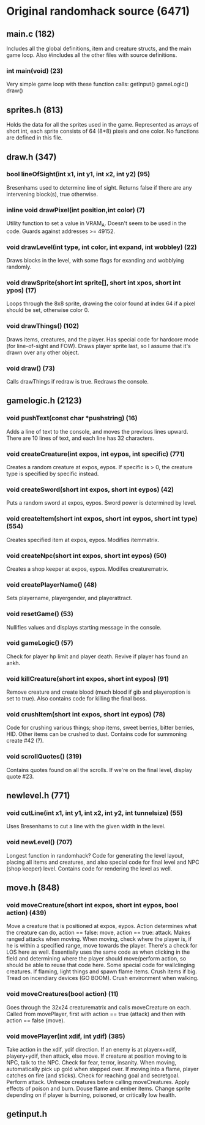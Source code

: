 * Original randomhack source (6471)
** main.c (182)
   Includes all the global definitions, item and creature structs, and
   the main game loop. Also #includes all the other files with source
   definitions.
*** int main(void) (23)
    Very simple game loop with these function calls:
    getInput()
    gameLogic()
    draw()
** sprites.h (813)
   Holds the data for all the sprites used in the game. Represented as
   arrays of short int, each sprite consists of 64 (8*8) pixels and
   one color. No functions are defined in this file.
** draw.h (347)
*** bool lineOfSight(int x1, int y1, int x2, int y2) (95)
    Bresenhams used to determine line of sight. Returns false if there
    are any intervening block(s), true otherwise.
*** inline void drawPixel(int position,int color) (7)
    Utility function to set a value in VRAM_A. Doesn't seem to be used
    in the code. Guards against addresses >= 49152.
*** void drawLevel(int type, int color, int expand, int wobbley) (22)
    Draws blocks in the level, with some flags for exanding and
    wobblying randomly.
*** void drawSprite(short int sprite[], short int xpos, short int ypos) (17)
    Loops through the 8x8 sprite, drawing the color found at index 64
    if a pixel should be set, otherwise color 0.
*** void drawThings() (102)
    Draws items, creatures, and the player. Has special code for
    hardcore mode (for line-of-sight and FOW). Draws player sprite
    last, so I assume that it's drawn over any other object.
*** void draw() (73)
    Calls drawThings if redraw is true. Redraws the console.
** gamelogic.h (2123)
*** void pushText(const char *pushstring) (16)
    Adds a line of text to the console, and moves the previous lines
    upward. There are 10 lines of text, and each line has 32
    characters.
*** void createCreature(int expos, int eypos, int specific) (771)
    Creates a random creature at expos, eypos. If specific is > 0, the
    creature type is specified by specific instead.
*** void createSword(short int expos, short int eypos) (42)
    Puts a random sword at expos, eypos. Sword power is determined by
    level.
*** void createItem(short int expos, short int eypos, short int type) (554)
    Creates specified item at expos, eypos. Modifies itemmatrix.
*** void createNpc(short int expos, short int eypos) (50)
    Creates a shop keeper at expos, eypos. Modifes creaturematrix.
*** void createPlayerName() (48)
    Sets playername, playergender, and playerattract.
*** void resetGame() (53)
    Nullifies values and displays starting message in the console.
*** void gameLogic() (57)
    Check for player hp limit and player death. Revive if player has
    found an ankh.
*** void killCreature(short int expos, short int eypos) (91)
    Remove creature and create blood (much blood if gib and
    playeroption is set to true). Also contains code for killing the
    final boss.
*** void crushItem(short int expos, short int eypos) (78)
    Code for crushing various things; shop items, sweet berries,
    bitter berries, HID. Other items can be crushed to dust. Contains
    code for summoning create #42 (?).
*** void scrollQuotes() (319)
    Contains quotes found on all the scrolls. If we're on the final
    level, display quote #23.
** newlevel.h (771)
*** void cutLine(int x1, int y1, int x2, int y2, int tunnelsize) (55)
    Uses Bresenhams to cut a line with the given width in the level.
*** void newLevel() (707)
    Longest function in randomhack? Code for generating the level
    layout, placing all items and creatures, and also special code for
    final level and NPC (shop keeper) level. Contains code for
    rendering the level as well.
** move.h (848)
*** void moveCreature(short int expos, short int eypos, bool action) (439)
    Move a creature that is positioned at expos, eypos. Action
    determines what the creature can do, action == false: move, action
    == true: attack. Makes ranged attacks when moving. When moving,
    check where the player is, if he is within a specified range, move
    towards the player. There's a check for LOS here as
    well. Essentially uses the same code as when clicking in the field
    and determining where the player should move/perform action, so
    should be able to reuse that code here. Some special code for
    wallclinging creatures. If flaming, light things and spawn flame
    items. Crush items if big. Tread on incendiary devices (GO
    BOOM). Crush environment when walking.
*** void moveCreatures(bool action) (11)
    Goes through the 32x24 creaturematrix and calls moveCreature on
    each.  Called from movePlayer, first with action == true (attack)
    and then with action == false (move).
*** void movePlayer(int xdif, int ydif) (385)
    Take action in the xdif, ydif direction. If an enemy is at
    playerx+xdif, playery+ydif, then attack, else move. If creature at
    position moving to is NPC, talk to the NPC. Check for fear,
    terror, insanity. When moving, automatically pick up gold when
    stepped over. If moving into a flame, player catches on fire (and
    sticks). Check for reaching goal and secretgoal. Perform
    attack. Unfreeze creatures before calling moveCreatures. Apply
    effects of poison and burn. Douse flame and ember items. Change
    sprite depending on if player is burning, poisoned, or critically
    low health.
** getinput.h
